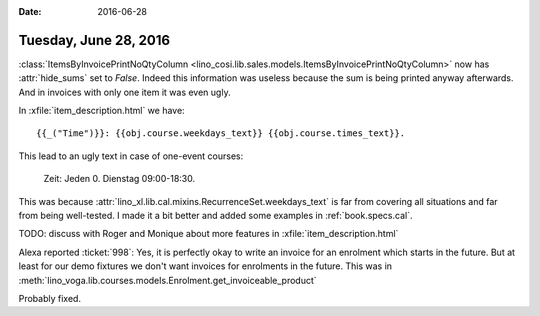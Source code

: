 :date: 2016-06-28

======================
Tuesday, June 28, 2016
======================

:class:`ItemsByInvoicePrintNoQtyColumn
<lino_cosi.lib.sales.models.ItemsByInvoicePrintNoQtyColumn>`
now has :attr:`hide_sums` set to `False`. Indeed this
information was useless because the sum is being printed anyway afterwards. And in invoices with only one item it was even ugly.


In :xfile:`item_description.html` we have::

    {{_("Time")}}: {{obj.course.weekdays_text}} {{obj.course.times_text}}.

This lead to an ugly text in case of one-event courses:

    Zeit: Jeden 0. Dienstag 09:00-18:30.
    
This was because
:attr:`lino_xl.lib.cal.mixins.RecurrenceSet.weekdays_text` is far from
covering all situations and far from being well-tested.  I made it a
bit better and added some examples in :ref:`book.specs.cal`.

TODO: discuss with Roger and Monique about more 
features in :xfile:`item_description.html`


Alexa reported :ticket:`998`: Yes, it is perfectly okay to write an
invoice for an enrolment which starts in the future.  But at least for
our demo fixtures we don't want invoices for enrolments in the future.
This was in
:meth:`lino_voga.lib.courses.models.Enrolment.get_invoiceable_product`

Probably fixed.
